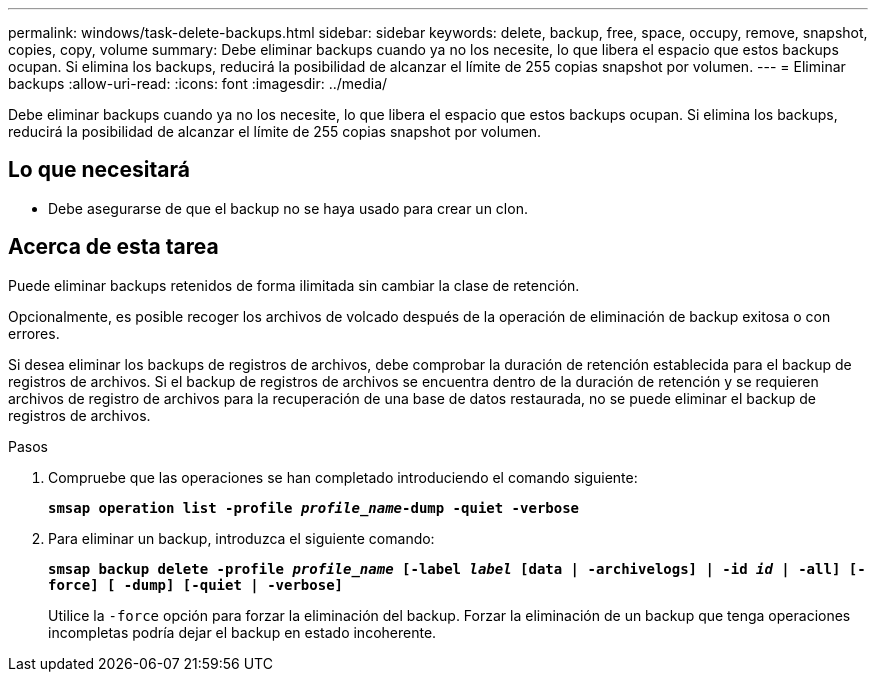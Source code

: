 ---
permalink: windows/task-delete-backups.html 
sidebar: sidebar 
keywords: delete, backup, free, space, occupy, remove, snapshot, copies, copy, volume 
summary: Debe eliminar backups cuando ya no los necesite, lo que libera el espacio que estos backups ocupan. Si elimina los backups, reducirá la posibilidad de alcanzar el límite de 255 copias snapshot por volumen. 
---
= Eliminar backups
:allow-uri-read: 
:icons: font
:imagesdir: ../media/


[role="lead"]
Debe eliminar backups cuando ya no los necesite, lo que libera el espacio que estos backups ocupan. Si elimina los backups, reducirá la posibilidad de alcanzar el límite de 255 copias snapshot por volumen.



== Lo que necesitará

* Debe asegurarse de que el backup no se haya usado para crear un clon.




== Acerca de esta tarea

Puede eliminar backups retenidos de forma ilimitada sin cambiar la clase de retención.

Opcionalmente, es posible recoger los archivos de volcado después de la operación de eliminación de backup exitosa o con errores.

Si desea eliminar los backups de registros de archivos, debe comprobar la duración de retención establecida para el backup de registros de archivos. Si el backup de registros de archivos se encuentra dentro de la duración de retención y se requieren archivos de registro de archivos para la recuperación de una base de datos restaurada, no se puede eliminar el backup de registros de archivos.

.Pasos
. Compruebe que las operaciones se han completado introduciendo el comando siguiente:
+
`*smsap operation list -profile _profile_name_-dump -quiet -verbose*`

. Para eliminar un backup, introduzca el siguiente comando:
+
`*smsap backup delete -profile _profile_name_ [-label _label_ [data | -archivelogs] | -id _id_ | -all] [-force] [ -dump] [-quiet | -verbose]*`

+
Utilice la `-force` opción para forzar la eliminación del backup. Forzar la eliminación de un backup que tenga operaciones incompletas podría dejar el backup en estado incoherente.


